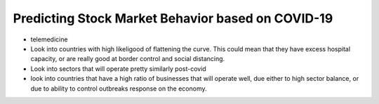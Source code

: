 ##################################################
Predicting Stock Market Behavior based on COVID-19
##################################################

- telemedicine
- Look into countries with high likeligood of flattening the curve. This could mean that they have
  excess hospital capacity, or are really good at border control and social distancing.
- Look into sectors that will operate pretty similarly post-covid
- look into countries that have a high ratio of businesses that will operate well, due either to
  high sector balance, or due to ability to control outbreaks response on the economy.
